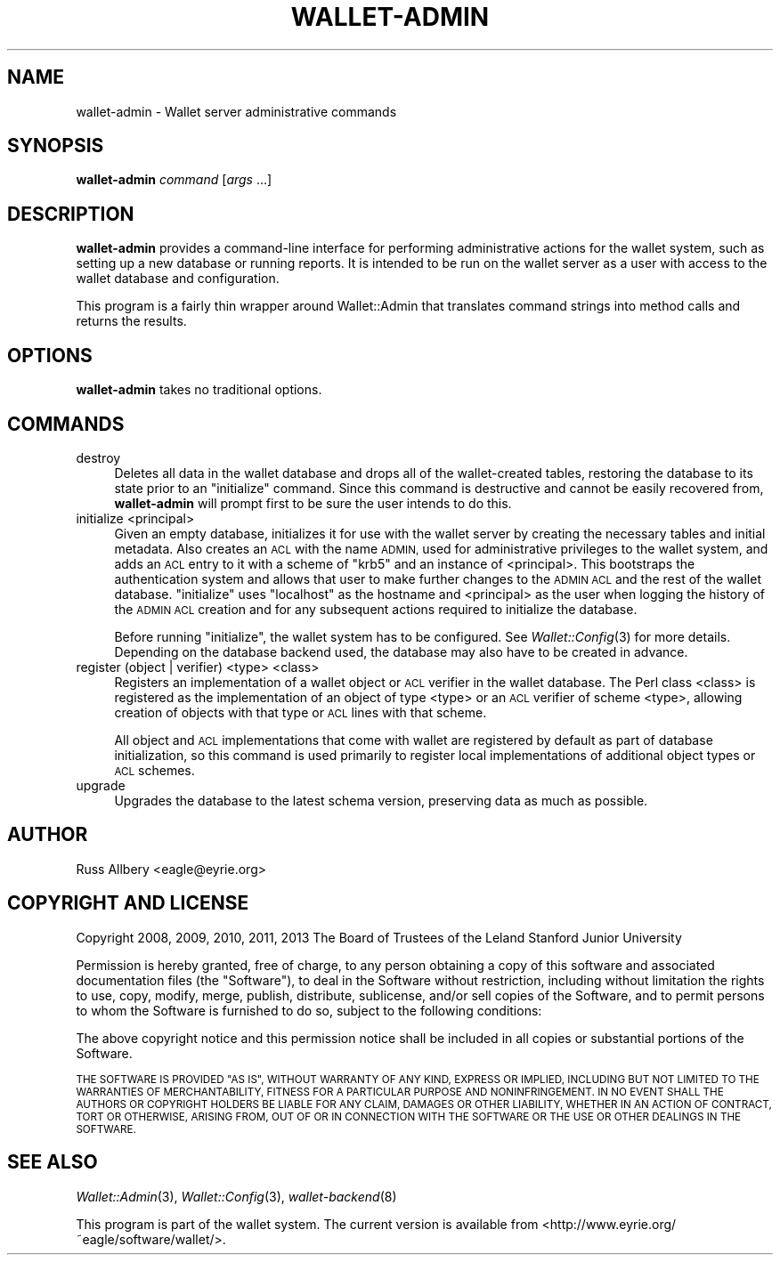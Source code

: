 .\" Automatically generated by Pod::Man 2.28 (Pod::Simple 3.29)
.\"
.\" Standard preamble:
.\" ========================================================================
.de Sp \" Vertical space (when we can't use .PP)
.if t .sp .5v
.if n .sp
..
.de Vb \" Begin verbatim text
.ft CW
.nf
.ne \\$1
..
.de Ve \" End verbatim text
.ft R
.fi
..
.\" Set up some character translations and predefined strings.  \*(-- will
.\" give an unbreakable dash, \*(PI will give pi, \*(L" will give a left
.\" double quote, and \*(R" will give a right double quote.  \*(C+ will
.\" give a nicer C++.  Capital omega is used to do unbreakable dashes and
.\" therefore won't be available.  \*(C` and \*(C' expand to `' in nroff,
.\" nothing in troff, for use with C<>.
.tr \(*W-
.ds C+ C\v'-.1v'\h'-1p'\s-2+\h'-1p'+\s0\v'.1v'\h'-1p'
.ie n \{\
.    ds -- \(*W-
.    ds PI pi
.    if (\n(.H=4u)&(1m=24u) .ds -- \(*W\h'-12u'\(*W\h'-12u'-\" diablo 10 pitch
.    if (\n(.H=4u)&(1m=20u) .ds -- \(*W\h'-12u'\(*W\h'-8u'-\"  diablo 12 pitch
.    ds L" ""
.    ds R" ""
.    ds C` ""
.    ds C' ""
'br\}
.el\{\
.    ds -- \|\(em\|
.    ds PI \(*p
.    ds L" ``
.    ds R" ''
.    ds C`
.    ds C'
'br\}
.\"
.\" Escape single quotes in literal strings from groff's Unicode transform.
.ie \n(.g .ds Aq \(aq
.el       .ds Aq '
.\"
.\" If the F register is turned on, we'll generate index entries on stderr for
.\" titles (.TH), headers (.SH), subsections (.SS), items (.Ip), and index
.\" entries marked with X<> in POD.  Of course, you'll have to process the
.\" output yourself in some meaningful fashion.
.\"
.\" Avoid warning from groff about undefined register 'F'.
.de IX
..
.nr rF 0
.if \n(.g .if rF .nr rF 1
.if (\n(rF:(\n(.g==0)) \{
.    if \nF \{
.        de IX
.        tm Index:\\$1\t\\n%\t"\\$2"
..
.        if !\nF==2 \{
.            nr % 0
.            nr F 2
.        \}
.    \}
.\}
.rr rF
.\"
.\" Accent mark definitions (@(#)ms.acc 1.5 88/02/08 SMI; from UCB 4.2).
.\" Fear.  Run.  Save yourself.  No user-serviceable parts.
.    \" fudge factors for nroff and troff
.if n \{\
.    ds #H 0
.    ds #V .8m
.    ds #F .3m
.    ds #[ \f1
.    ds #] \fP
.\}
.if t \{\
.    ds #H ((1u-(\\\\n(.fu%2u))*.13m)
.    ds #V .6m
.    ds #F 0
.    ds #[ \&
.    ds #] \&
.\}
.    \" simple accents for nroff and troff
.if n \{\
.    ds ' \&
.    ds ` \&
.    ds ^ \&
.    ds , \&
.    ds ~ ~
.    ds /
.\}
.if t \{\
.    ds ' \\k:\h'-(\\n(.wu*8/10-\*(#H)'\'\h"|\\n:u"
.    ds ` \\k:\h'-(\\n(.wu*8/10-\*(#H)'\`\h'|\\n:u'
.    ds ^ \\k:\h'-(\\n(.wu*10/11-\*(#H)'^\h'|\\n:u'
.    ds , \\k:\h'-(\\n(.wu*8/10)',\h'|\\n:u'
.    ds ~ \\k:\h'-(\\n(.wu-\*(#H-.1m)'~\h'|\\n:u'
.    ds / \\k:\h'-(\\n(.wu*8/10-\*(#H)'\z\(sl\h'|\\n:u'
.\}
.    \" troff and (daisy-wheel) nroff accents
.ds : \\k:\h'-(\\n(.wu*8/10-\*(#H+.1m+\*(#F)'\v'-\*(#V'\z.\h'.2m+\*(#F'.\h'|\\n:u'\v'\*(#V'
.ds 8 \h'\*(#H'\(*b\h'-\*(#H'
.ds o \\k:\h'-(\\n(.wu+\w'\(de'u-\*(#H)/2u'\v'-.3n'\*(#[\z\(de\v'.3n'\h'|\\n:u'\*(#]
.ds d- \h'\*(#H'\(pd\h'-\w'~'u'\v'-.25m'\f2\(hy\fP\v'.25m'\h'-\*(#H'
.ds D- D\\k:\h'-\w'D'u'\v'-.11m'\z\(hy\v'.11m'\h'|\\n:u'
.ds th \*(#[\v'.3m'\s+1I\s-1\v'-.3m'\h'-(\w'I'u*2/3)'\s-1o\s+1\*(#]
.ds Th \*(#[\s+2I\s-2\h'-\w'I'u*3/5'\v'-.3m'o\v'.3m'\*(#]
.ds ae a\h'-(\w'a'u*4/10)'e
.ds Ae A\h'-(\w'A'u*4/10)'E
.    \" corrections for vroff
.if v .ds ~ \\k:\h'-(\\n(.wu*9/10-\*(#H)'\s-2\u~\d\s+2\h'|\\n:u'
.if v .ds ^ \\k:\h'-(\\n(.wu*10/11-\*(#H)'\v'-.4m'^\v'.4m'\h'|\\n:u'
.    \" for low resolution devices (crt and lpr)
.if \n(.H>23 .if \n(.V>19 \
\{\
.    ds : e
.    ds 8 ss
.    ds o a
.    ds d- d\h'-1'\(ga
.    ds D- D\h'-1'\(hy
.    ds th \o'bp'
.    ds Th \o'LP'
.    ds ae ae
.    ds Ae AE
.\}
.rm #[ #] #H #V #F C
.\" ========================================================================
.\"
.IX Title "WALLET-ADMIN 8"
.TH WALLET-ADMIN 8 "2016-01-18" "1.3" "wallet"
.\" For nroff, turn off justification.  Always turn off hyphenation; it makes
.\" way too many mistakes in technical documents.
.if n .ad l
.nh
.SH "NAME"
wallet\-admin \- Wallet server administrative commands
.SH "SYNOPSIS"
.IX Header "SYNOPSIS"
\&\fBwallet-admin\fR \fIcommand\fR [\fIargs\fR ...]
.SH "DESCRIPTION"
.IX Header "DESCRIPTION"
\&\fBwallet-admin\fR provides a command-line interface for performing
administrative actions for the wallet system, such as setting up a new
database or running reports.  It is intended to be run on the wallet
server as a user with access to the wallet database and configuration.
.PP
This program is a fairly thin wrapper around Wallet::Admin that translates
command strings into method calls and returns the results.
.SH "OPTIONS"
.IX Header "OPTIONS"
\&\fBwallet-admin\fR takes no traditional options.
.SH "COMMANDS"
.IX Header "COMMANDS"
.IP "destroy" 4
.IX Item "destroy"
Deletes all data in the wallet database and drops all of the
wallet-created tables, restoring the database to its state prior to an
\&\f(CW\*(C`initialize\*(C'\fR command.  Since this command is destructive and cannot be
easily recovered from, \fBwallet-admin\fR will prompt first to be sure the
user intends to do this.
.IP "initialize <principal>" 4
.IX Item "initialize <principal>"
Given an empty database, initializes it for use with the wallet server by
creating the necessary tables and initial metadata.  Also creates an \s-1ACL\s0
with the name \s-1ADMIN,\s0 used for administrative privileges to the wallet
system, and adds an \s-1ACL\s0 entry to it with a scheme of \f(CW\*(C`krb5\*(C'\fR and an
instance of <principal>.  This bootstraps the authentication system and
allows that user to make further changes to the \s-1ADMIN ACL\s0 and the rest of
the wallet database.  \f(CW\*(C`initialize\*(C'\fR uses \f(CW\*(C`localhost\*(C'\fR as the hostname and
<principal> as the user when logging the history of the \s-1ADMIN ACL\s0 creation
and for any subsequent actions required to initialize the database.
.Sp
Before running \f(CW\*(C`initialize\*(C'\fR, the wallet system has to be configured.  See
\&\fIWallet::Config\fR\|(3) for more details.  Depending on the database backend
used, the database may also have to be created in advance.
.IP "register (object | verifier) <type> <class>" 4
.IX Item "register (object | verifier) <type> <class>"
Registers an implementation of a wallet object or \s-1ACL\s0 verifier in the
wallet database.  The Perl class <class> is registered as the
implementation of an object of type <type> or an \s-1ACL\s0 verifier of scheme
<type>, allowing creation of objects with that type or \s-1ACL\s0 lines with that
scheme.
.Sp
All object and \s-1ACL\s0 implementations that come with wallet are registered by
default as part of database initialization, so this command is used
primarily to register local implementations of additional object types or
\&\s-1ACL\s0 schemes.
.IP "upgrade" 4
.IX Item "upgrade"
Upgrades the database to the latest schema version, preserving data as
much as possible.
.SH "AUTHOR"
.IX Header "AUTHOR"
Russ Allbery <eagle@eyrie.org>
.SH "COPYRIGHT AND LICENSE"
.IX Header "COPYRIGHT AND LICENSE"
Copyright 2008, 2009, 2010, 2011, 2013 The Board of Trustees of the Leland
Stanford Junior University
.PP
Permission is hereby granted, free of charge, to any person obtaining a
copy of this software and associated documentation files (the \*(L"Software\*(R"),
to deal in the Software without restriction, including without limitation
the rights to use, copy, modify, merge, publish, distribute, sublicense,
and/or sell copies of the Software, and to permit persons to whom the
Software is furnished to do so, subject to the following conditions:
.PP
The above copyright notice and this permission notice shall be included in
all copies or substantial portions of the Software.
.PP
\&\s-1THE SOFTWARE IS PROVIDED \*(L"AS IS\*(R", WITHOUT WARRANTY OF ANY KIND, EXPRESS OR
IMPLIED, INCLUDING BUT NOT LIMITED TO THE WARRANTIES OF MERCHANTABILITY,
FITNESS FOR A PARTICULAR PURPOSE AND NONINFRINGEMENT.  IN NO EVENT SHALL
THE AUTHORS OR COPYRIGHT HOLDERS BE LIABLE FOR ANY CLAIM, DAMAGES OR OTHER
LIABILITY, WHETHER IN AN ACTION OF CONTRACT, TORT OR OTHERWISE, ARISING
FROM, OUT OF OR IN CONNECTION WITH THE SOFTWARE OR THE USE OR OTHER
DEALINGS IN THE SOFTWARE.\s0
.SH "SEE ALSO"
.IX Header "SEE ALSO"
\&\fIWallet::Admin\fR\|(3), \fIWallet::Config\fR\|(3), \fIwallet\-backend\fR\|(8)
.PP
This program is part of the wallet system.  The current version is
available from <http://www.eyrie.org/~eagle/software/wallet/>.
